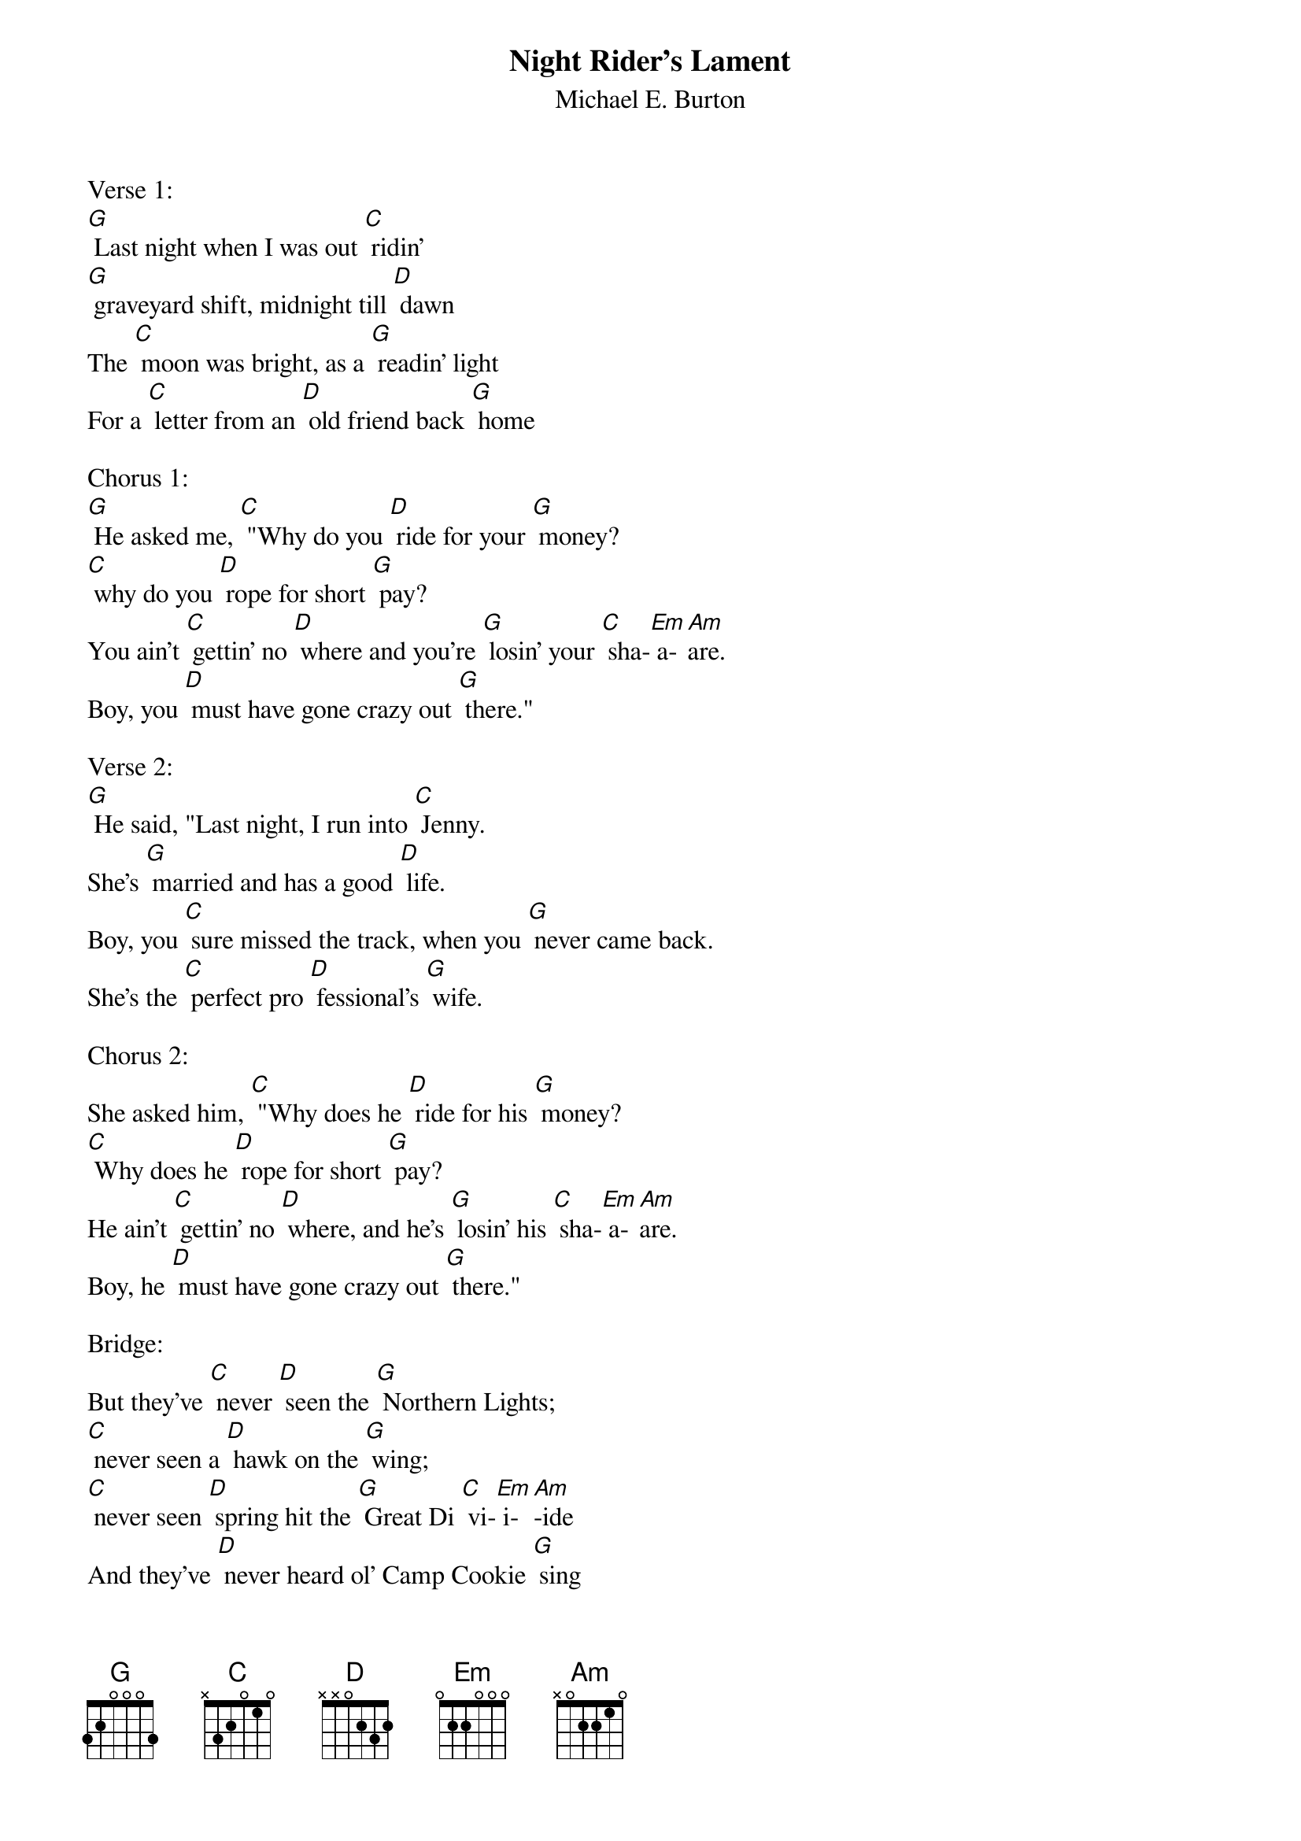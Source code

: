 {t: Night Rider's Lament}
{st: Michael E. Burton}

Verse 1:
[G] Last night when I was out [C] ridin'
[G] graveyard shift, midnight till [D] dawn
The [C] moon was bright, as a [G] readin' light
For a [C] letter from an [D] old friend back [G] home

Chorus 1:
[G] He asked me, [C] "Why do you [D] ride for your [G] money? 
[C] why do you [D] rope for short [G] pay?
You ain't [C] gettin' no [D] where and you're [G] losin' your [C] sha-[Em] a-[Am]are. 
Boy, you [D] must have gone crazy out [G] there."

Verse 2:
[G] He said, "Last night, I run into [C] Jenny. 
She's [G] married and has a good [D] life.
Boy, you [C] sure missed the track, when you [G] never came back.
She's the [C] perfect pro [D] fessional's [G] wife.

Chorus 2:
She asked him, [C] "Why does he [D] ride for his [G] money? 
[C] Why does he [D] rope for short [G] pay?
He ain't [C] gettin' no [D] where, and he's [G] losin' his [C] sha-[Em] a-[Am]are. 
Boy, he [D] must have gone crazy out [G] there."

Bridge:
But they've [C] never [D] seen the [G] Northern Lights;
[C] never seen a [D] hawk on the [G] wing; 
[C] never seen [D] spring hit the [G] Great Di [C] vi-[Em] i-[Am]-ide 
And they've [D] never heard ol' Camp Cookie [G] sing 

Instrumental Bridge:
&blue: But they've [C] never [D] seen the [G] Northern Lights;
&blue: [C] never seen a [D] hawk on the [G] wing; 
&blue: [C] never seen [D] spring hit the [G] Great Di [C] vi-[Em] i-[Am]-ide 
&blue: And they've [D] never heard ol' Camp Cookie [G] sing. 

Verse 3:
[G] Well I read up the last of that [C] letter
And [G] tore off the stamp for Black [D] Jim.
When [C] Billy rode up to re [G] lieve me
He just [C] looked at the [D] letter and  [G] grinned

Chorus 3:
[G] He said, "Now [C] why do they [D] ride for their [G] money? 
[C] why do they [D] rope for short [G] pay?
They ain't [C] gettin' no [D] where and they're [G] losin' their [C] sha-[Em] a-[Am]are. 
Son, they [D] all must be crazy out [G] there."

Bridge:
But they've [C] never [D] seen the [G] Northern Lights;
[C] never seen a [D] hawk on the [G] wing; 
[C] never seen [D] spring hit the [G] Great Di [C] vi-[Em] i-[Am]-ide 
And they've [D] never heard ol' Camp Cookie [G] sing. 

Instrumental Bridge:
&blue: But they've [C] never [D] seen the [G] Northern Lights;
&blue: [C] never seen a [D] hawk on the [G] wing; 
&blue: [C] never seen [D] spring hit the [G] Great Di [C] vi-[Em] i-[Am]-ide 
&blue: And they've [D] never heard ol' Camp Cookie [G] sing. 
